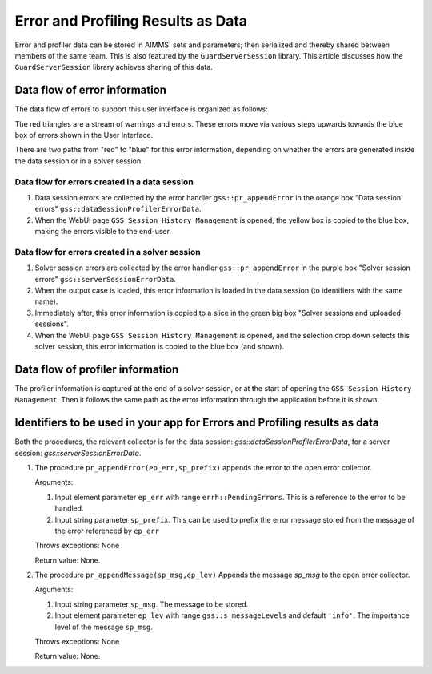 Error and Profiling Results as Data
========================================

Error and profiler data can be stored in AIMMS' sets and parameters; then serialized and thereby shared between members of the same team.
This is also featured by the ``GuardServerSession`` library. This article discusses how the ``GuardServerSession`` library achieves sharing of this data.

Data flow of error information
--------------------------------

The data flow of errors to support this user interface is organized as follows:

.. image:: images/error-data-flow.png
    :align: center
    
The red triangles are a stream of warnings and errors. 
These errors move via various steps upwards towards the blue box of errors shown in the User Interface.

There are two paths from "red" to "blue" for this error information, depending on whether the errors are generated inside the data session or in a solver session.

Data flow for errors created in a data session
^^^^^^^^^^^^^^^^^^^^^^^^^^^^^^^^^^^^^^^^^^^^^^^^

#.  Data session errors are collected by the error handler ``gss::pr_appendError`` in the orange box "Data session errors" ``gss::dataSessionProfilerErrorData``.

#.  When the WebUI page ``GSS Session History Management`` is opened, the yellow box is copied to the blue box, making the errors visible to the end-user.

Data flow for errors created in a solver session
^^^^^^^^^^^^^^^^^^^^^^^^^^^^^^^^^^^^^^^^^^^^^^^^^^

#.  Solver session errors are collected by the error handler ``gss::pr_appendError`` in the purple box "Solver session errors" ``gss::serverSessionErrorData``.

#.  When the output case is loaded, this error information is loaded in the data session (to identifiers with the same name).

#.  Immediately after, this error information is copied to a slice in the green big box "Solver sessions and uploaded sessions".

#.  When the WebUI page ``GSS Session History Management`` is opened, and the selection drop down selects this solver session, this error information is copied to the blue box (and shown).

Data flow of profiler information
---------------------------------

The profiler information is captured at the end of a solver session, or at the start of opening the ``GSS Session History Management``.
Then it follows the same path as the error information through the application before it is shown.


Identifiers to be used in your app for Errors and Profiling results as data
--------------------------------------------------------------------------------

Both the procedures, the relevant collector is for the data session: `gss::dataSessionProfilerErrorData`, for a server session: `gss::serverSessionErrorData`.

#.  The procedure ``pr_appendError(ep_err,sp_prefix)`` appends the error to the open error collector.

    Arguments:

    #.  Input element parameter ``ep_err`` with range ``errh::PendingErrors``.  This is a reference to the error to be handled.

    #.  Input string parameter ``sp_prefix``.  This can be used to prefix the error message stored from the message of the error referenced by ``ep_err``

    Throws exceptions: None

    Return value: None.

#.  The procedure ``pr_appendMessage(sp_msg,ep_lev)`` Appends the message `sp_msg` to the open error collector.

    Arguments:

    #.  Input string parameter ``sp_msg``.  The message to be stored.

    #.  Input element parameter ``ep_lev`` with range ``gss::s_messageLevels`` and default ``'info'``.  The importance level of the message ``sp_msg``.

    Throws exceptions: None

    Return value: None.


















